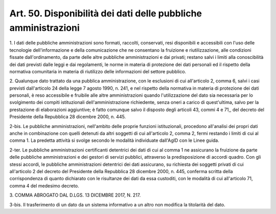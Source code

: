 .. _art50:

Art. 50. Disponibilità dei dati delle pubbliche amministrazioni
^^^^^^^^^^^^^^^^^^^^^^^^^^^^^^^^^^^^^^^^^^^^^^^^^^^^^^^^^^^^^^^



1\. I dati delle pubbliche amministrazioni sono formati, raccolti, conservati, resi disponibili e accessibili con l'uso delle tecnologie dell'informazione e della comunicazione che ne consentano la fruizione e riutilizzazione, alle condizioni fissate dall'ordinamento, da parte delle altre pubbliche amministrazioni e dai privati; restano salvi i limiti alla conoscibilità dei dati previsti dalle leggi e dai regolamenti, le norme in materia di protezione dei dati personali ed il rispetto della normativa comunitaria in materia di riutilizzo delle informazioni del settore pubblico.

2\. Qualunque dato trattato da una pubblica amministrazione, con le esclusioni di cui all'articolo 2, comma 6, salvi i casi previsti dall'articolo 24 della legge 7 agosto 1990, n. 241, e nel rispetto della normativa in materia di protezione dei dati personali, è reso accessibile e fruibile alle altre amministrazioni quando l'utilizzazione del dato sia necessaria per lo svolgimento dei compiti istituzionali dell'amministrazione richiedente, senza oneri a carico di quest'ultima, salvo per la prestazione di elaborazioni aggiuntive; è fatto comunque salvo il disposto degli articoli 43, commi 4 e 71,, del decreto del Presidente della Repubblica 28 dicembre 2000, n. 445.

2-bis\. Le pubbliche amministrazioni, nell'ambito delle proprie funzioni istituzionali, procedono all'analisi dei propri dati anche in combinazione con quelli detenuti da altri soggetti di cui all'articolo 2, comma 2, fermi restando i limiti di cui al comma 1. La predetta attività si svolge secondo le modalità individuate dall'AgID con le Linee guida.

2-ter\. Le pubbliche amministrazioni certificanti detentrici dei dati di cui al comma 1 ne assicurano la fruizione da parte delle pubbliche amministrazioni e dei gestori di servizi pubblici, attraverso la predisposizione di accordi quadro. Con gli stessi accordi, le pubbliche amministrazioni detentrici dei dati assicurano, su richiesta dei soggetti privati di cui all'articolo 2 del decreto del Presidente della Repubblica 28 dicembre 2000, n. 445, conferma scritta della corrispondenza di quanto dichiarato con le risultanze dei dati da essa custoditi, con le modalità di cui all'articolo 71, comma 4 del medesimo decreto.

3\. COMMA ABROGATO DAL D.LGS. 13 DICEMBRE 2017, N. 217.

3-bis\. Il trasferimento di un dato da un sistema informativo a un altro non modifica la titolarità del dato.
